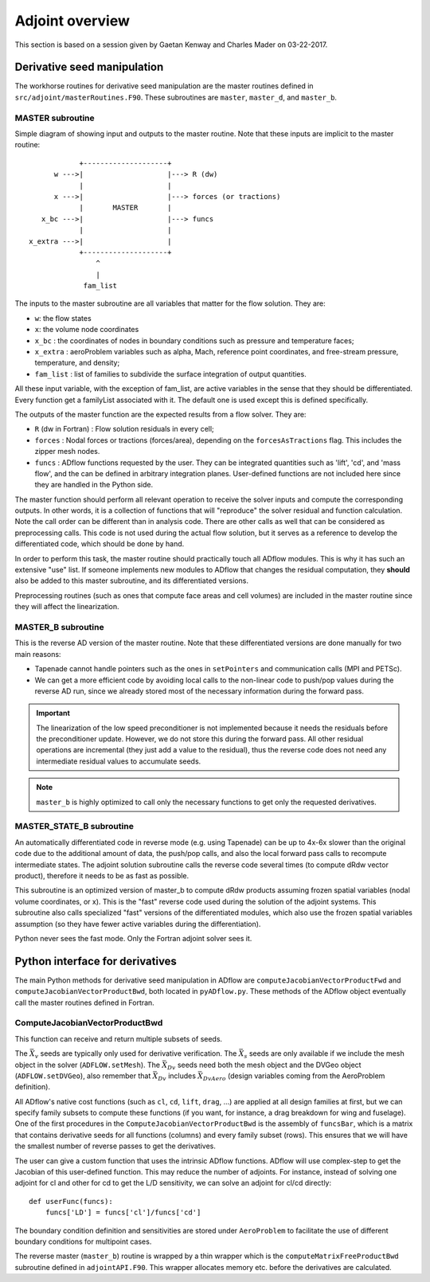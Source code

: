 .. _adflow_adjoint:

Adjoint overview
!!!!!!!!!!!!!!!!

This section is based on a session given by Gaetan Kenway and Charles Mader on 03-22-2017.

Derivative seed manipulation
============================

The workhorse routines for derivative seed manipulation are the master routines defined in ``src/adjoint/masterRoutines.F90``. These subroutines are ``master``, ``master_d``, and ``master_b``.

MASTER subroutine
-----------------
Simple diagram of showing input and outputs to the master routine. Note that these inputs are implicit to the master routine::

             +--------------------+
       w --->|                    |---> R (dw)
             |                    |
       x --->|                    |---> forces (or tractions)
             |       MASTER       |
    x_bc --->|                    |---> funcs
             |                    |
 x_extra --->|                    |
             +--------------------+
                 ^
                 |
              fam_list


The inputs to the master subroutine are all variables that matter for the flow solution. They are:

* ``w``: the flow states
* ``x``: the volume node coordinates
* ``x_bc`` : the coordinates of nodes in boundary conditions such as pressure and temperature faces;
* ``x_extra`` : aeroProblem variables such as alpha, Mach, reference point coordinates, and free-stream pressure, temperature, and density;
* ``fam_list`` : list of families to subdivide the surface integration of output quantities.

All these input variable, with the exception of fam_list, are active variables in the sense that they should be differentiated.  Every function get a familyList associated with it. The default one is used except this is defined specifically.

The outputs of the master function are the expected results from a flow solver. They are:

* ``R`` (dw in Fortran) : Flow solution residuals in every cell;
* ``forces`` : Nodal forces or tractions (forces/area), depending on the ``forcesAsTractions`` flag. This includes the zipper mesh nodes.
* ``funcs`` : ADflow functions requested by the user. They can be integrated quantities such as 'lift', 'cd', and 'mass flow', and the can be defined in arbitrary integration planes. User-defined functions are not included here since they are handled in the Python side.

The master function should perform all relevant operation to receive the solver inputs and compute the corresponding outputs. In other words, it is a collection of functions that will "reproduce" the solver residual and function calculation. Note the call order can be different than in analysis code. There are other calls as well that can be considered as preprocessing calls.
This code is not used during the actual flow solution, but it serves as a reference to develop the differentiated code, which should be done by hand.

In order to perform this task, the master routine should practically touch all ADflow modules. This is why it has such an extensive "use" list. If someone implements new modules to ADflow that changes the residual computation, they **should** also be added to this master subroutine, and its differentiated versions.

Preprocessing routines (such as ones that compute face areas and cell volumes) are included in the master routine since they will affect the linearization.

MASTER_B subroutine
-------------------

This is the reverse AD version of the master routine. Note that these differentiated versions are done manually for two main reasons:

* Tapenade cannot handle pointers such as the ones in ``setPointers`` and communication calls (MPI and PETSc).
* We can get a more efficient code by avoiding local calls to the non-linear code to push/pop values during the reverse AD run, since we already stored most of the necessary information during the forward pass.

.. important::
       The linearization of the low speed preconditioner is not implemented because it needs the residuals before the preconditioner update. However, we do not store this during the forward pass. All other residual operations are incremental (they just add a value to the residual), thus the reverse code does not need any intermediate residual values to accumulate seeds.

.. note::
       ``master_b`` is highly optimized to call only the necessary functions to get only the requested derivatives.

MASTER_STATE_B subroutine
-------------------------

An automatically differentiated code in reverse mode  (e.g. using Tapenade) can be up to 4x-6x slower than the original code due to the additional amount of data, the push/pop calls, and also the local forward pass calls to recompute intermediate states. The adjoint solution subroutine calls the reverse code several times (to compute dRdw vector product), therefore it needs to be as fast as possible.

This subroutine is an optimized version of master_b to compute dRdw products assuming frozen spatial variables (nodal volume coordinates, or x). This is the "fast" reverse code used during the solution of the adjoint systems. This subroutine also calls specialized "fast" versions of the differentiated modules, which also use the frozen spatial variables assumption (so they have fewer active variables during the differentiation).

Python never sees the fast mode. Only the Fortran adjoint solver sees it.

Python interface for derivatives
================================

The main Python methods for derivative seed manipulation in ADflow are ``computeJacobianVectorProductFwd`` and ``computeJacobianVectorProductBwd``, both located in ``pyADflow.py``. These methods of the ADflow object eventually call the master routines defined in Fortran.

ComputeJacobianVectorProductBwd
-------------------------------

This function can receive and return multiple subsets of seeds.

The :math:`\bar{X}_v` seeds are typically only used for derivative verification. The :math:`\bar{X}_s` seeds are only available if we include the mesh object in the solver (``ADFLOW.setMesh``). The :math:`\bar{X}_{Dv}` seeds need both the mesh object and the DVGeo object (``ADFLOW.setDVGeo``), also remember that :math:`\bar{X}_{Dv}` includes :math:`\bar{X}_{DvAero}` (design variables coming from the AeroProblem definition).

All ADflow's native cost functions (such as ``cl``, ``cd``, ``lift``, ``drag``, ...) are applied at all design families at first, but we can specify family subsets to compute these functions (if you want, for instance, a drag breakdown for wing and fuselage). One of the first procedures in the ``ComputeJacobianVectorProductBwd`` is the assembly of ``funcsBar``, which is a matrix that contains derivative seeds for all functions (columns) and every family subset (rows). This ensures that we will have the smallest number of reverse passes to get the derivatives.

The user can give a custom function that uses the intrinsic ADflow functions. ADflow will use complex-step to get the Jacobian of this user-defined function. This may reduce the number of adjoints. For instance, instead of solving one adjoint for cl and other for cd to get the L/D sensitivity, we can solve an adjoint for cl/cd directly::

    def userFunc(funcs):
        funcs['LD'] = funcs['cl']/funcs['cd']

The boundary condition definition and sensitivities are stored under ``AeroProblem`` to facilitate the use of different boundary conditions for multipoint cases.

The reverse master (``master_b``) routine is wrapped by a thin wrapper which is the ``computeMatrixFreeProductBwd`` subroutine defined in ``adjointAPI.F90``. This wrapper allocates memory etc. before the derivatives are calculated.
